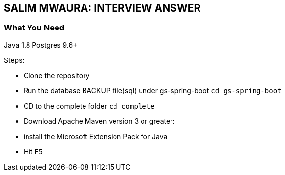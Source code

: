 == SALIM MWAURA: INTERVIEW ANSWER

=== What You Need

Java 1.8
Postgres 9.6+

Steps:

- Clone the repository
- Run the database BACKUP file(sql) under gs-spring-boot `cd gs-spring-boot`
- CD to the complete folder `cd complete`
- Download Apache Maven version 3 or greater:

- install the Microsoft Extension Pack for Java
- Hit `F5`

